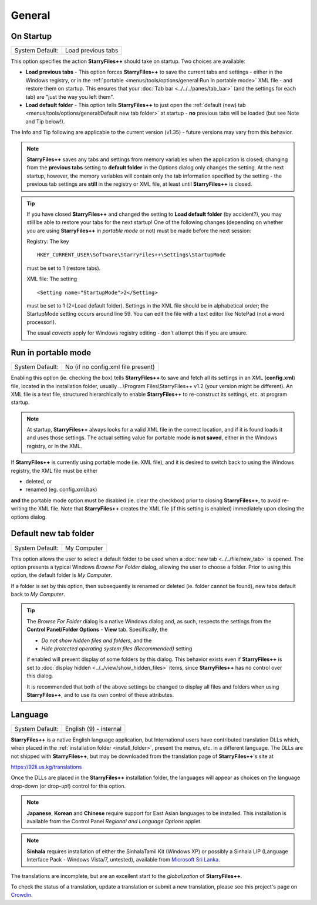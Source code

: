 General
-------

.. image:: /_static/images/nav/options-general.png

On Startup
~~~~~~~~~~

+-----------------+--------------------+
| System Default: | Load previous tabs |
+-----------------+--------------------+

This option specifies the action **StarryFiles++** should take on startup.
Two choices are available:

- **Load previous tabs** - This option forces **StarryFiles++** to save
  the current tabs and settings - either in the Windows registry, or in
  the :ref:`portable <menus/tools/options/general:Run in portable mode>`
  XML file - and restore them on startup. This ensures that your
  :doc:`Tab bar <../../../panes/tab_bar>` (and the settings for each
  tab) are "just the way you left them".

- **Load default folder** - This option tells **StarryFiles++** to just
  open the :ref:`default (new) tab <menus/tools/options/general:Default
  new tab folder>` at startup - **no** previous tabs will be loaded (but
  see Note and Tip below!).

The Info and Tip following are applicable to the current version (v1.35)
- future versions may vary from this behavior.

.. note::

  **StarryFiles++** saves any tabs and settings from memory variables when
  the application is closed; changing from the **previous tabs** setting
  to **default folder** in the Options dialog only changes the setting.
  At the next startup, however, the memory variables will contain only
  the tab information specified by the setting - the previous tab
  settings are **still** in the registry or XML file, at least until
  **StarryFiles++** is closed.

.. tip::

  If you have closed **StarryFiles++** and changed the setting to **Load
  default folder** (by accident?), you may still be able to restore your
  tabs for the next startup! One of the following changes (depending on
  whether you are using **StarryFiles++** in *portable mode* or not) must
  be made before the next session:

  Registry: The key

  ::

       HKEY_CURRENT_USER\Software\StarryFiles++\Settings\StartupMode

  must be set to 1 (restore tabs).

  XML file: The setting

  ::

       <Setting name="StartupMode">2</Setting>

  must be set to 1 (2=Load default folder). Settings in the XML file
  should be in alphabetical order; the StartupMode setting occurs around
  line 59. You can edit the file with a text editor like NotePad (not a
  word processor!).

  The usual *caveats* apply for Windows registry editing - don't attempt
  this if you are unsure.

Run in portable mode
~~~~~~~~~~~~~~~~~~~~

+-----------------+------------------------------------+
| System Default: | No (if no config.xml file present) |
+-----------------+------------------------------------+

.. _install_folder:

Enabling this option (ie. checking the box) tells **StarryFiles++** to save
and fetch all its settings in an XML (**config.xml**) file, located in
the installation folder, usually ...\\Program Files\\StarryFiles++ v1.2
(your version might be different). An XML file is a text file,
structured hierarchically to enable **StarryFiles++** to re-construct its
settings, etc. at program startup.

.. note::

  At startup, **StarryFiles++** always looks for a valid XML file in the
  correct location, and if it is found loads it and uses those settings.
  The actual setting value for portable mode **is not saved**, either in
  the Windows registry, or in the XML.

If **StarryFiles++** is currently using portable mode (ie. XML file), and
it is desired to switch back to using the Windows registry, the XML file
must be either

- deleted, or
- renamed (eg. config.xml.bak)

**and** the portable mode option must be disabled (ie. clear the
checkbox) prior to closing **StarryFiles++**, to avoid re-writing the XML
file. Note that **StarryFiles++** creates the XML file (if this setting is
enabled) immediately upon closing the options dialog.

Default new tab folder
~~~~~~~~~~~~~~~~~~~~~~

+-----------------+-------------+
| System Default: | My Computer |
+-----------------+-------------+

This option allows the user to select a default folder to be used when a
:doc:`new tab <../../file/new_tab>` is opened. The option presents
a typical Windows *Browse For Folder* dialog, allowing the user to
choose a folder. Prior to using this option, the default folder is *My
Computer*.

.. image:: /_static/images/mnu_tools/browse_for_fldr.png

If a folder is set by this option, then subsequently is renamed or
deleted (ie. folder cannot be found), new tabs default back to *My
Computer*.

.. tip::

  The *Browse For Folder* dialog is a native Windows dialog and, as
  such, respects the settings from the **Control Panel/Folder Options**
  - **View** tab. Specifically, the

  - *Do not show hidden files and folders,* and the
  - *Hide protected operating system files (Recommended)* setting

  if enabled will prevent display of some folders by this dialog. This
  behavior exists even if **StarryFiles++** is set to :doc:`display hidden
  <../../view/show_hidden_files>` items, since **StarryFiles++** has no
  control over this dialog.

  It is recommended that both of the above settings be changed to
  display all files and folders when using **StarryFiles++**, and to use
  its own control of these attributes.

Language
~~~~~~~~

+-----------------+------------------------+
| System Default: | English (9) - internal |
+-----------------+------------------------+

.. image:: /_static/images/mnu_tools/languages.png

**StarryFiles++** is a native English language application, but
International users have contributed translation DLLs which, when placed
in the :ref:`installation folder <install_folder>`, present the menus,
etc. in a different language. The DLLs are not shipped with
**StarryFiles++**, but may be downloaded from the translation page of
**StarryFiles++**'s site at

https://92li.us.kg/translations

Once the DLLs are placed in the **StarryFiles++** installation folder, the
languages will appear as choices on the language drop-down (or drop-\
*up*!) control for this option.

.. note::

  **Japanese**, **Korean** and **Chinese** require support for East
  Asian languages to be installed. This installation is available from
  the Control Panel *Regional and Language Options* applet.

.. note::

  **Sinhala** requires installation of either the SinhalaTamil Kit
  (Windows XP) or possibly a Sinhala LIP (Language Interface Pack -
  Windows Vista/7, untested), available from `Microsoft Sri Lanka
  <http://www.microsoft.com/en/lk/>`_.

The translations are incomplete, but are an excellent start to the
*globalization* of **StarryFiles++**.

To check the status of a translation, update a translation or submit a
new translation, please see this project's page on `Crowdin
<https://crowdin.com/project/starryfilesplusplus>`_.